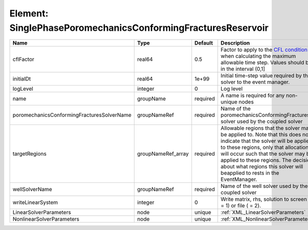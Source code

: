 Element: SinglePhasePoromechanicsConformingFracturesReservoir
=============================================================

========================================== ================== ======== ====================================================================================================================================================================================================================================================================================================================== 
Name                                       Type               Default  Description                                                                                                                                                                                                                                                                                                            
========================================== ================== ======== ====================================================================================================================================================================================================================================================================================================================== 
cflFactor                                  real64             0.5      Factor to apply to the `CFL condition <http://en.wikipedia.org/wiki/Courant-Friedrichs-Lewy_condition>`_ when calculating the maximum allowable time step. Values should be in the interval (0,1]                                                                                                                      
initialDt                                  real64             1e+99    Initial time-step value required by the solver to the event manager.                                                                                                                                                                                                                                                   
logLevel                                   integer            0        Log level                                                                                                                                                                                                                                                                                                              
name                                       groupName          required A name is required for any non-unique nodes                                                                                                                                                                                                                                                                            
poromechanicsConformingFracturesSolverName groupNameRef       required Name of the poromechanicsConformingFractures solver used by the coupled solver                                                                                                                                                                                                                                         
targetRegions                              groupNameRef_array required Allowable regions that the solver may be applied to. Note that this does not indicate that the solver will be applied to these regions, only that allocation will occur such that the solver may be applied to these regions. The decision about what regions this solver will beapplied to rests in the EventManager. 
wellSolverName                             groupNameRef       required Name of the well solver used by the coupled solver                                                                                                                                                                                                                                                                     
writeLinearSystem                          integer            0        Write matrix, rhs, solution to screen ( = 1) or file ( = 2).                                                                                                                                                                                                                                                           
LinearSolverParameters                     node               unique   :ref:`XML_LinearSolverParameters`                                                                                                                                                                                                                                                                                      
NonlinearSolverParameters                  node               unique   :ref:`XML_NonlinearSolverParameters`                                                                                                                                                                                                                                                                                   
========================================== ================== ======== ====================================================================================================================================================================================================================================================================================================================== 


